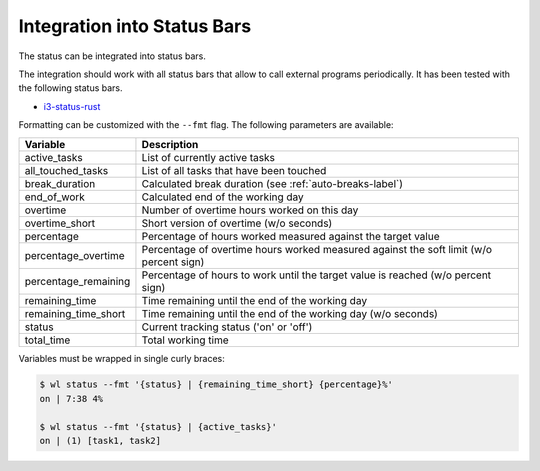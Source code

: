 .. _status-bars-label:

Integration into Status Bars
============================

The status can be integrated into status bars.

The integration should work with all status bars that allow to call external
programs periodically.
It has been tested with the following status bars.

- i3-status-rust_

Formatting can be customized with the ``--fmt`` flag.
The following parameters are available:

==================== ===========
Variable             Description
==================== ===========
active_tasks         List of currently active tasks
all_touched_tasks    List of all tasks that have been touched
break_duration       Calculated break duration (see :ref:`auto-breaks-label`)
end_of_work          Calculated end of the working day
overtime             Number of overtime hours worked on this day
overtime_short       Short version of overtime (w/o seconds)
percentage           Percentage of hours worked measured against the target value
percentage_overtime  Percentage of overtime hours worked measured against the soft limit (w/o percent sign)
percentage_remaining Percentage of hours to work until the target value is reached (w/o percent sign)
remaining_time       Time remaining until the end of the working day
remaining_time_short Time remaining until the end of the working day (w/o seconds)
status               Current tracking status ('on' or 'off')
total_time           Total working time
==================== ===========

Variables must be wrapped in single curly braces:

.. code:: console

    $ wl status --fmt '{status} | {remaining_time_short} {percentage}%'
    on | 7:38 4%

    $ wl status --fmt '{status} | {active_tasks}'
    on | (1) [task1, task2]

.. _i3-status-rust: https://github.com/greshake/i3status-rust
